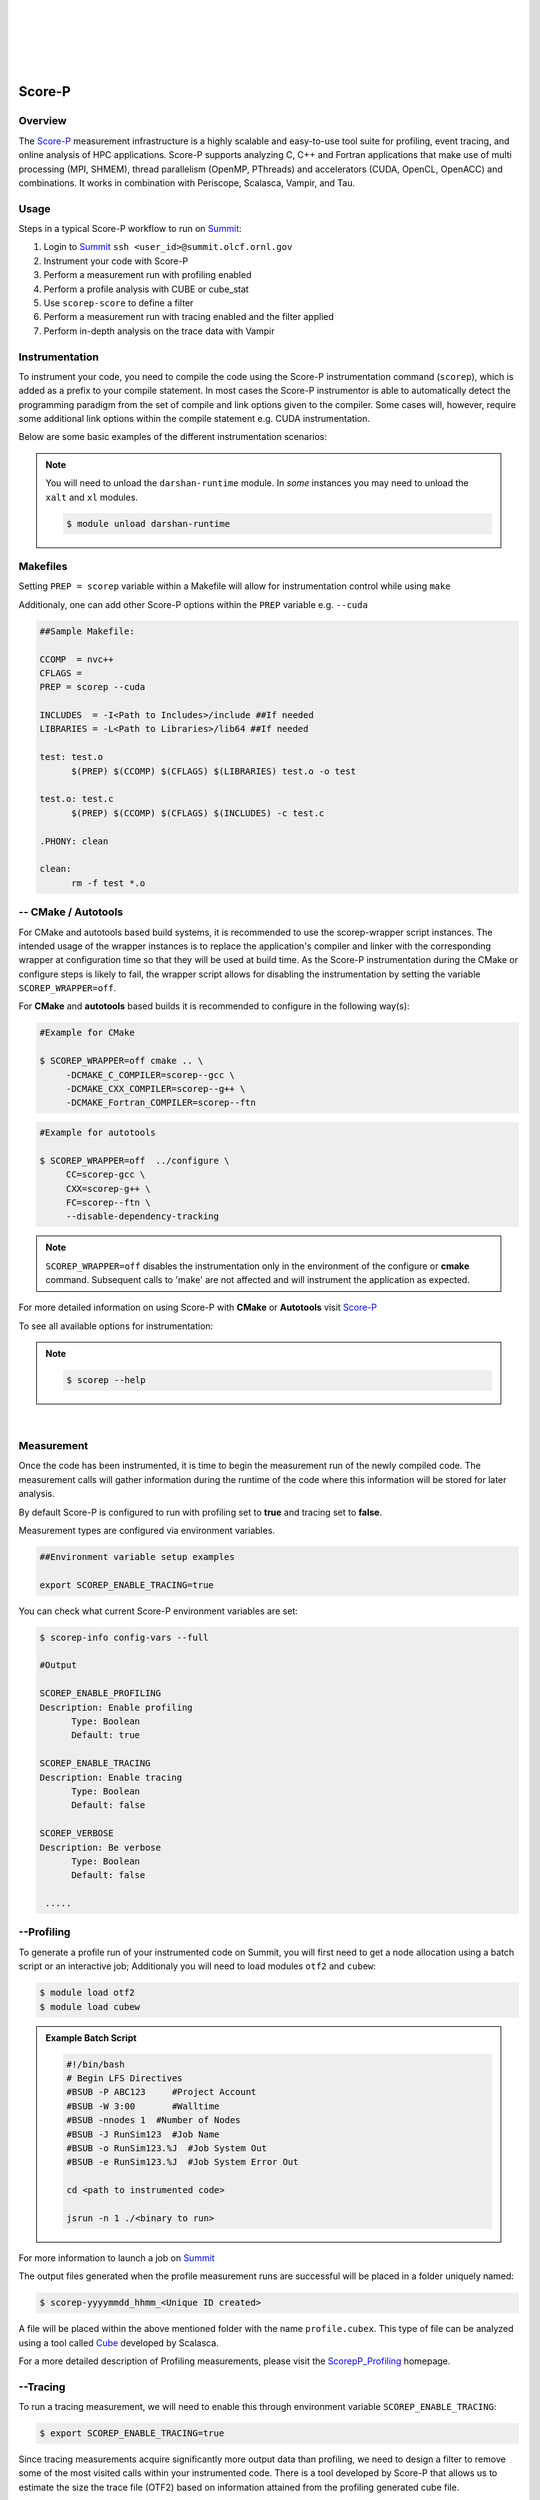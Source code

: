 .. _Scorep_v1:

.. image:: /images/Scorep_logo.png
   :align: left
   :width: 200px
   :height: 100px

|
|
|
|
|


Score-P
*******


Overview
++++++++

The `Score-P  <https://www.vi-hps.org/projects/score-p>`__ measurement infrastructure is a highly
scalable and easy-to-use tool suite for profiling, event tracing, and online analysis of HPC
applications. Score-P supports analyzing C, C++ and Fortran applications that make use of multi
processing (MPI, SHMEM), thread parallelism (OpenMP, PThreads) and accelerators (CUDA, OpenCL,
OpenACC) and combinations. It works in combination with Periscope, Scalasca, Vampir, and Tau.


Usage
+++++

Steps in a typical Score-P workflow to run on `Summit <file:///Users/41z/github/olcf-user-docs/_build/html/systems/summit_user_guide.html>`_:

1. Login to `Summit <file:///Users/41z/github/olcf-user-docs/_build/html/systems/summit_user_guide.html#connecting>`_ ``ssh <user_id>@summit.olcf.ornl.gov``
2. Instrument your code with Score-P
3. Perform a measurement run with profiling enabled
4. Perform a profile analysis with CUBE or cube_stat
5. Use ``scorep-score`` to define a filter
6. Perform a measurement run with tracing enabled and the filter applied
7. Perform in-depth analysis on the trace data with Vampir

Instrumentation
+++++++++++++++


To instrument your code, you need to compile the code using the Score-P instrumentation command (``scorep``), which is added as a prefix to your compile statement.
In most cases the Score-P instrumentor is able to automatically detect the programming paradigm from the set of compile and link options given to the compiler.
Some cases will, however, require some additional link options within the compile statement e.g. CUDA instrumentation.

Below are some basic examples of the different instrumentation scenarios:

.. Note::

   You will need to unload the ``darshan-runtime`` module. In `some` instances you may need to unload the ``xalt`` and ``xl`` modules.

   .. code::

      $ module unload darshan-runtime

.. dropdown:: Serial

    .. tabbed:: C

        .. code-block:: bash
        
            $ module unload darshan-runtime
            $ module load scorep
            $ scorep gcc -c test.c
            $ scorep gcc -o test test.o

    .. tabbed:: C++

        .. code-block:: bash

            $ module unload darshan-runtime
            $ module load scorep
            $ scorep g++ -c test.cpp main.cpp
            $ scorep g++ -o test test.o main.o

    .. tabbed:: Fortran

        .. code-block:: bash

            $ module unload darshan-runtime
            $ module load scorep
            $ scorep gfortran -c test_def.f90 test.f90 main.f90
            $ scorep gfortran -o test test_def.o test.o main.o

    

.. dropdown:: MPI

    .. tabbed:: C

        .. code-block:: bash
            
              $ module unload darshan-runtime
              $ module load scorep
              $ module load spectrum-mpi
              $ scorep mpicc -c test.c main.c
              $ scorep mpicc -o test test.o main.o

    .. tabbed:: C++

        .. code-block:: bash

              $ module unload darshan-runtime
              $ module load scorep
              $ module load spectrum-mpi
              $ scorep mpiCC -c test.c++ main.c++
              $ scorep mpiCC -o test test.o main.o

    .. tabbed:: Fortran

        .. code-block:: bash

            $ module unload darshan-runtime
            $ module unload xl
            $ module load gcc
            $ module load Scorep
            $ scorep mpif90 -c test.f90
            $ scorep mpif90 test.o -o test


.. dropdown:: MPI + OpenMP

    .. tabbed:: C

        .. code-block:: bash

              $ module unload darshan-runtime
              $ module load scorep
              $ scorep mpicc -fopenmp -c test.c main.c
              $ scorep mpicc -fopenmp -o test test.o main.o

    .. tabbed:: C++

        .. code-block:: bash

              $ module unload darshan-runtime
              $ module load scorep
              $ scorep mpiCC -fopenmp -c test.c++ main.c++
              $ scorep mpiCC -fopenmp -o test test.o main.o

    .. tabbed:: Fortran

        .. code-block:: bash

              $ module unload darshan-runtime
              $ module load scorep
              $ module load gcc
              $ scorep mpif90 -fopenmp -c test.f90
              $ scorep mpif90 -fopenmp -o test test.o

.. dropdown:: CUDA

    In some cases e.g. **CUDA** applications, Score-P needs to be made aware of the programming paradigm in order to do the correct instrumentation.

    .. code-block:: bash

        $ module unload darshan-runtime xl
        $ module load nvhpc
        $ module load cuda
        $ module load scorep/<version-number>-papi
        $ scorep --cuda --user nvc++ -I${OLCF_NVHPC_ROOT}/include -c test.c
        $ scorep --cuda --user nvc++ -I${OLCF_NVHPC_ROOT}/include -o test test.o


Makefiles
+++++++++

Setting ``PREP = scorep`` variable within a Makefile will allow for instrumentation control while using
``make``

Additionaly, one can add other Score-P options within the ``PREP`` variable e.g. ``--cuda``

.. code::

   ##Sample Makefile:

   CCOMP  = nvc++
   CFLAGS =
   PREP = scorep --cuda

   INCLUDES  = -I<Path to Includes>/include ##If needed
   LIBRARIES = -L<Path to Libraries>/lib64 ##If needed

   test: test.o
	 $(PREP) $(CCOMP) $(CFLAGS) $(LIBRARIES) test.o -o test

   test.o: test.c
	 $(PREP) $(CCOMP) $(CFLAGS) $(INCLUDES) -c test.c

   .PHONY: clean

   clean:
	 rm -f test *.o


-- CMake / Autotools
++++++++++++++++++++

For CMake and autotools based build systems, it is recommended to use the scorep-wrapper script
instances. The intended usage of the wrapper instances is to replace the application's compiler and
linker with the corresponding wrapper at configuration time so that they will be used at build time.
As the Score-P instrumentation during the CMake or configure steps is likely to fail, the wrapper script allows for disabling the instrumentation by setting the variable ``SCOREP_WRAPPER=off``.


For **CMake** and **autotools** based builds it is recommended to configure in the following way(s):

.. code::

   #Example for CMake

   $ SCOREP_WRAPPER=off cmake .. \
        -DCMAKE_C_COMPILER=scorep--gcc \
        -DCMAKE_CXX_COMPILER=scorep--g++ \
        -DCMAKE_Fortran_COMPILER=scorep--ftn

.. code::

   #Example for autotools

   $ SCOREP_WRAPPER=off  ../configure \
        CC=scorep-gcc \
        CXX=scorep-g++ \
        FC=scorep--ftn \
        --disable-dependency-tracking

.. Note::

   ``SCOREP_WRAPPER=off`` disables the instrumentation only in the environment of the configure or **cmake** command. Subsequent calls to 'make' are not affected and will instrument the application as expected.

For more detailed information on using Score-P with **CMake** or **Autotools** visit `Score-P <https://scorepci.pages.jsc.fz-juelich.de/scorep-pipelines/docs/scorep-4.1/html/scorepwrapper.html>`_

To see all available options for instrumentation:

.. Note::

  .. code::

     $ scorep --help

|

Measurement
+++++++++++++++++++++++++

Once the code has been instrumented, it is time to begin the measurement run of the newly compiled code. The measurement calls will gather information during the runtime of the code where this information will be stored for later analysis.

By default Score-P is configured to run with profiling set to **true** and tracing set to **false**.

Measurement types are configured via environment variables.

.. code::

   ##Environment variable setup examples

   export SCOREP_ENABLE_TRACING=true

You can check what current Score-P environment variables are set:

.. code::

   $ scorep-info config-vars --full

   #Output

   SCOREP_ENABLE_PROFILING
   Description: Enable profiling
         Type: Boolean
         Default: true

   SCOREP_ENABLE_TRACING
   Description: Enable tracing
         Type: Boolean
         Default: false

   SCOREP_VERBOSE
   Description: Be verbose
         Type: Boolean
         Default: false

    .....


--Profiling
++++++++++++

To generate a profile run of your instrumented code on Summit, you will first need to get a node allocation
using a batch script or an interactive job; Additionaly you will need to load modules ``otf2`` and ``cubew``:

.. code::

   $ module load otf2
   $ module load cubew

.. Admonition:: Example Batch Script

  .. code::

     #!/bin/bash
     # Begin LFS Directives
     #BSUB -P ABC123     #Project Account
     #BSUB -W 3:00       #Walltime
     #BSUB -nnodes 1  #Number of Nodes
     #BSUB -J RunSim123  #Job Name
     #BSUB -o RunSim123.%J  #Job System Out
     #BSUB -e RunSim123.%J  #Job System Error Out

     cd <path to instrumented code>

     jsrun -n 1 ./<binary to run>

For more information to launch a job on `Summit <file:///Users/41z/github/olcf-user-docs/_build/html/systems/summit_user_guide.html#running-jobs>`_

The output files generated when the profile measurement runs are successful will be placed in a folder uniquely named:

.. code::

   $ scorep-yyyymmdd_hhmm_<Unique ID created>

A file will be placed within the above mentioned folder with the name ``profile.cubex``. This type of file can be analyzed using a tool called `Cube <http://apps.fz-juelich.de/scalasca/releases/cube/4.3/docs/CubeGuide.pdf>`_ developed by Scalasca.

For a more detailed description of Profiling measurements, please visit the `ScorepP_Profiling <https://scorepci.pages.jsc.fz-juelich.de/scorep-pipelines/docs/scorep-4.1/html/measurement.html>`_ homepage.


--Tracing
+++++++++++

To run a tracing measurement, we will need to enable this through environment variable ``SCOREP_ENABLE_TRACING``:

.. code::

   $ export SCOREP_ENABLE_TRACING=true


Since tracing measurements acquire significantly more output data than profiling, we need to design a filter to remove some of the most visited calls within your instrumented code. There is a tool developed by Score-P that allows us to estimate the size the trace file (OTF2) based on information attained from the profiling generated cube file.

To gather the needed information to design a filter file, first run ``scorep-score``:

.. code::

   $ scorep-score -r <profile cube dir>/profile.cubex

.. Admonition:: Output scorep-score generated Example:

  .. code::

     Estimated aggregate size of event trace:                   40GB
     Estimated requirements for largest trace buffer (max_buf): 10GB
     Estimated memory requirements (SCOREP_TOTAL_MEMORY):       10GB
     (warning: The memory requirements can not be satisfied by Score-P to avoid
     intermediate flushes when tracing. Set SCOREP_TOTAL_MEMORY=4G to get the
     maximum supported memory or reduce requirements using USR regions filters.)

     Flt type     max_buf[B]        visits time[s] time[%] time/visit[us]  region
     ALL 10,690,196,070 1,634,070,493 1081.30   100.0           0.66  ALL
     USR 10,666,890,182 1,631,138,069  470.23    43.5           0.29  USR
     OMP     22,025,152     2,743,808  606.80    56.1         221.15  OMP
     COM      1,178,450       181,300    2.36     0.2          13.04  COM
     MPI        102,286         7,316    1.90     0.2         260.07  MPI

     USR  3,421,305,420   522,844,416  144.46    13.4           0.28  matmul_sub
     USR  3,421,305,420   522,844,416  102.40     9.5           0.20  matvec_sub

The first line of the output gives an estimation of the total size of the trace, aggregated over all processes. This information is useful for estimating the space required on disk. In the given example, the estimated total size of the event trace is 40GB. The second line prints an estimation of the memory space required by a single process for the trace. Since flushes heavily disturb measurements, the memory space that Score-P reserves on each process at application start must be large enough to hold the process’ trace in memory in order to avoid flushes during runtime.

In addition to the trace, Score-P requires some additional memory to maintain internal data structures. Thus, it provides also an estimation for the total amount of required memory on each process. The memory size per process that Score-P reserves is set via the environment variable ``SCOREP_TOTAL_MEMORY``. In the given example the per process memory is about 10GB. When defining a filter, it is recommended to exclude short, frequently called functions from measurement since they require a lot of buffer space (represented by a high value under ``max_tbc``) but incur a high measurement overhead. MPI functions and OpenMP constructs cannot be filtered. Thus, it is usually a good approach to exclude regions of type USR starting at the top of the list until you reduced the trace to your needs. The example below excludes the functions ``matmul_sub`` and ``matvec_sub`` from the trace:

.. code::

   $ cat scorep.filter
   SCOREP_REGION_NAMES_BEGIN
    Exclude
      matmul_sub
      matvec_sub
   SCOREP_REGION_NAMES_END

One can check the effects of the filter by re-running the ``scorep-score`` command:

.. code::

   $ scorep-score <profile cube dir>/profile.cubex -f scorep.filter

To apply the filter to your measurement run, you must specify this in an environment variable called
``SCOREP_FILTERING_FILE``:

.. code::

   $ export SCOREP_FILTERING_FILE=scorep.filter

Now you are ready to submit your instrumented code to run with tracing enabled. This measurement will generate files of the form **traces.otf**.
The **.otf2** file format can be analyzed by a tool called `Vampir <https://docs.olcf.ornl.gov/software/profiling/Vampir.html>`_ .

`Vampir <https://docs.olcf.ornl.gov/software/profiling/Vampir.html>`_ provides a visual GUI to
analyze the **.otf2** trace file generated with Score-P.

.. Note::

   Small trace files can be viewed locally on your machine if you have the Vampir client downloaded,
   otherwise they can be viewed locally on Summit. For large trace files, it is strongly recommended to run
   `Vampirserver <https://docs.olcf.ornl.gov/software/profiling/Vampir.html#:~:text=a%20login%20node.-,vampirserver,-is%20the%20backend>`_ `reverse connected <https://docs.olcf.ornl.gov/software/profiling/Vampir.html#vampir-tunneling-to-vampirserver>`_ to a local copy of the Vampir client.

Score-P Demo Video
++++++++++++++++++

Please see the provided video below to get a brief demo of the Score-P provided by TU-Dresden and presented by Ronny Brendel.

.. raw:: html

   <div style="padding:56.25% 0 0 0;position:relative;"><iframe src="https://player.vimeo.com/video/285908215?h=26f33f1775" style="position:absolute;top:0;left:0;width:100%;height:100%;" frameborder="0" allow="autoplay; fullscreen; picture-in-picture" allowfullscreen></iframe></div><script src="https://player.vimeo.com/api/player.js"></script>
   <p><a href="https://vimeo.com/285908215">2018 Score-P / Vampir Workshop</a> from <a href="https://vimeo.com/olcf">OLCF</a> on <a href="https://vimeo.com">Vimeo</a>.</p>
   <p>This recording is from the 2018 Score-P / Vampir workshop that took place at ORNL on August 17, 2018. In the video, Ronny Brendel gives an introduction to the Score-P and Vampir tools, which are often used together to collect performance profiles/traces from an application and visualize the results.</p>
